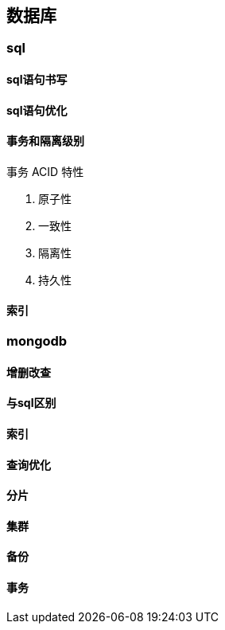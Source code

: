 

== 数据库


=== sql


==== sql语句书写


==== sql语句优化


==== 事务和隔离级别


// todo
.事务 ACID 特性
. 原子性
. 一致性
. 隔离性
. 持久性


==== 索引


=== mongodb


==== 增删改查


==== 与sql区别


==== 索引


==== 查询优化


==== 分片


==== 集群


==== 备份


==== 事务